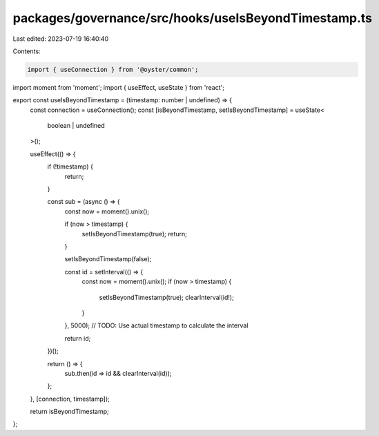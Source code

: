 packages/governance/src/hooks/useIsBeyondTimestamp.ts
=====================================================

Last edited: 2023-07-19 16:40:40

Contents:

.. code-block:: ts

    import { useConnection } from '@oyster/common';
import moment from 'moment';
import { useEffect, useState } from 'react';

export const useIsBeyondTimestamp = (timestamp: number | undefined) => {
  const connection = useConnection();
  const [isBeyondTimestamp, setIsBeyondTimestamp] = useState<
    boolean | undefined
  >();

  useEffect(() => {
    if (!timestamp) {
      return;
    }

    const sub = (async () => {
      const now = moment().unix();

      if (now > timestamp) {
        setIsBeyondTimestamp(true);
        return;
      }

      setIsBeyondTimestamp(false);

      const id = setInterval(() => {
        const now = moment().unix();
        if (now > timestamp) {
          setIsBeyondTimestamp(true);
          clearInterval(id!);
        }
      }, 5000); // TODO: Use actual timestamp to calculate the interval

      return id;
    })();

    return () => {
      sub.then(id => id && clearInterval(id));
    };
  }, [connection, timestamp]);

  return isBeyondTimestamp;
};


